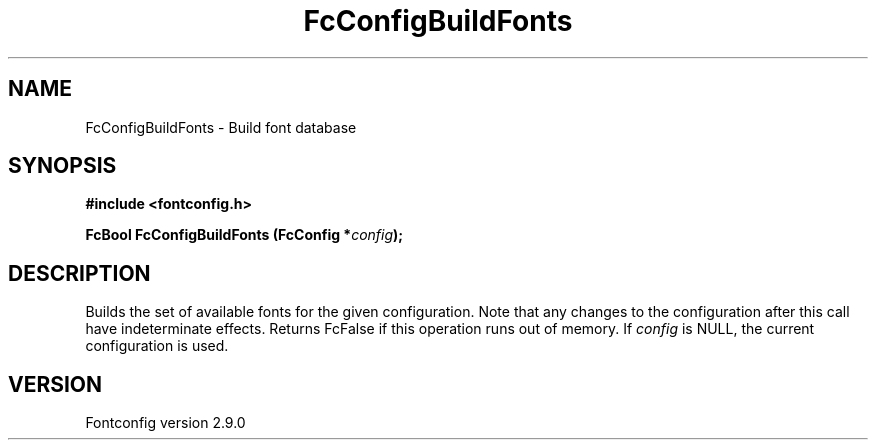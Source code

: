 .\" This manpage has been automatically generated by docbook2man 
.\" from a DocBook document.  This tool can be found at:
.\" <http://shell.ipoline.com/~elmert/comp/docbook2X/> 
.\" Please send any bug reports, improvements, comments, patches, 
.\" etc. to Steve Cheng <steve@ggi-project.org>.
.TH "FcConfigBuildFonts" "3" "16 April 2012" "" ""

.SH NAME
FcConfigBuildFonts \- Build font database
.SH SYNOPSIS
.sp
\fB#include <fontconfig.h>
.sp
FcBool FcConfigBuildFonts (FcConfig *\fIconfig\fB);
\fR
.SH "DESCRIPTION"
.PP
Builds the set of available fonts for the given configuration.  Note that
any changes to the configuration after this call have indeterminate effects.
Returns FcFalse if this operation runs out of memory.
If \fIconfig\fR is NULL, the current configuration is used.
.SH "VERSION"
.PP
Fontconfig version 2.9.0
